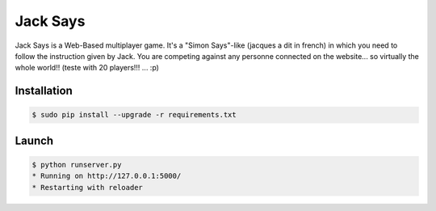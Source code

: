 +++++++++
Jack Says
+++++++++

Jack Says is a Web-Based multiplayer game. It's a "Simon Says"-like
(jacques a dit in french) in which you need to follow the instruction
given by Jack. You are competing against any personne connected on the
website... so virtually the whole world!! (teste with 20 players!!! ... :p)

Installation
============

.. code:: bash

    $ sudo pip install --upgrade -r requirements.txt

Launch
======

.. code:: bash

    $ python runserver.py
    * Running on http://127.0.0.1:5000/
    * Restarting with reloader
